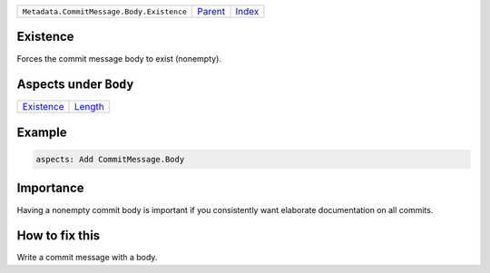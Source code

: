 +-------------------------------------------+-----------------+--------------+
| ``Metadata.CommitMessage.Body.Existence`` | `Parent <..>`_  | `Index </>`_ |
+-------------------------------------------+-----------------+--------------+

Existence
=========
Forces the commit message body to exist (nonempty).

Aspects under ``Body``
=======================

+-----------------------------+-----------------------+
| `Existence <../Existence>`_ | `Length <../Length>`_ |
+-----------------------------+-----------------------+

Example
=======

.. code-block:: English

    aspects: Add CommitMessage.Body


Importance
==========

Having a nonempty commit body is important if you consistently want
elaborate documentation on all commits.

How to fix this
==========

Write a commit message with a body.

